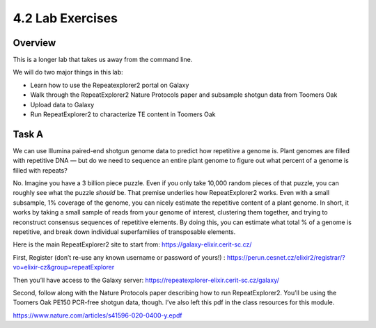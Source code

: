 4.2 Lab Exercises
=================
Overview
--------

This is a longer lab that takes us away from the command line.

We will do two major things in this lab:

- Learn how to use the Repeatexplorer2 portal on Galaxy
- Walk through the RepeatExplorer2 Nature Protocols paper and subsample shotgun data
  from Toomers Oak
- Upload data to Galaxy
- Run RepeatExplorer2 to characterize TE content in Toomers Oak

Task A
------
We can use Illumina paired-end shotgun genome data to predict how repetitive a
genome is. Plant genomes are filled with repetitive DNA — but do we need to sequence
an entire plant genome to figure out what percent of a genome is filled with repeats?

No. Imagine you have a 3 billion piece puzzle. Even if you only take 10,000 random
pieces of that puzzle, you can roughly see what the puzzle *should* be. That premise
underlies how RepeatExplorer2 works. Even with a small subsample, 1% coverage of the
genome, you can nicely estimate the repetitive content of a plant genome. In short,
it works by taking a small sample of reads from your genome of interest, clustering
them together, and trying to reconstruct consensus sequences of repetitive elements.
By doing this, you can estimate what total % of a genome is repetitive, and break
down individual superfamilies of transposable elements.

.. image:: media/image-18-768x371.png


Here is the main RepeatExplorer2 site to start from: https://galaxy-elixir.cerit-sc.cz/

First, Register (don’t re-use any known username or password of yours!) :
https://perun.cesnet.cz/elixir2/registrar/?vo=elixir-cz&group=repeatExplorer

Then you’ll have access to the Galaxy server:
https://repeatexplorer-elixir.cerit-sc.cz/galaxy/

Second, follow along with the Nature Protocols paper describing how to run
RepeatExplorer2. You’ll be using the Toomers Oak PE150 PCR-free shotgun data,
though. I’ve also left this pdf in the class resources for this module.

https://www.nature.com/articles/s41596-020-0400-y.epdf
